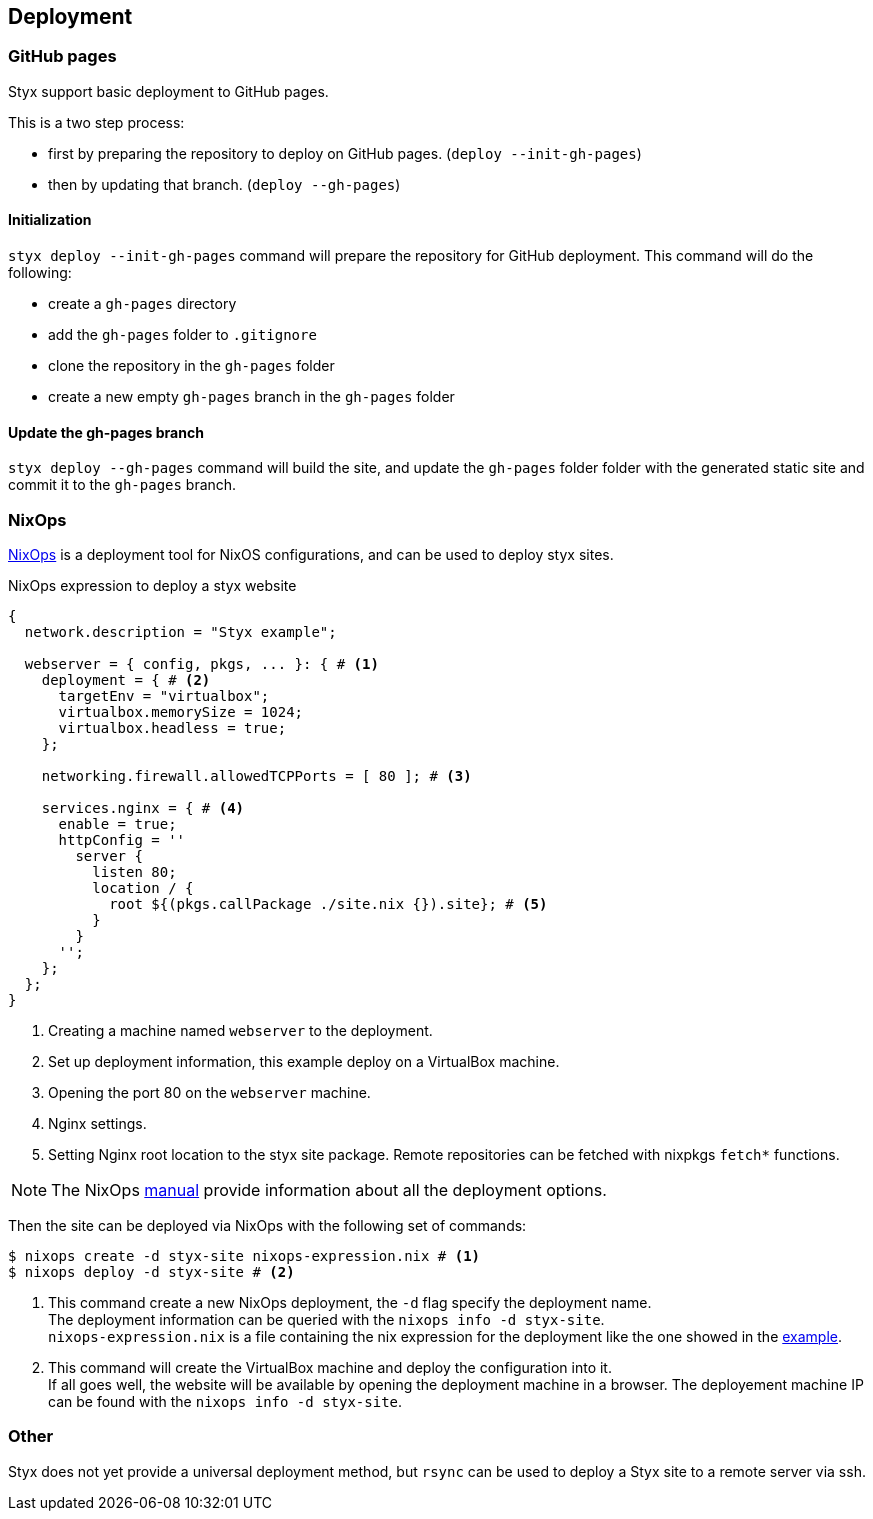 == Deployment

=== GitHub pages

Styx support basic deployment to GitHub pages.

This is a two step process:

- first by preparing the repository to deploy on GitHub pages. (`deploy --init-gh-pages`)
- then by updating that branch. (`deploy --gh-pages`)

==== Initialization

`styx deploy --init-gh-pages` command will prepare the repository for GitHub deployment. This command will do the following:

- create a `gh-pages` directory
- add the `gh-pages` folder to `.gitignore`
- clone the repository in the `gh-pages` folder
- create a new empty `gh-pages` branch in the `gh-pages` folder

==== Update the gh-pages branch

`styx deploy --gh-pages` command will build the site, and update the `gh-pages` folder folder with the generated static site and commit it to the `gh-pages` branch.


=== NixOps

link:http://nixos.org/nixops/[NixOps] is a deployment tool for NixOS configurations, and can be used to deploy styx sites.

[[nixops-example]]
[source, nix]
.NixOps expression to deploy a styx website
----
{
  network.description = "Styx example";

  webserver = { config, pkgs, ... }: { # <1>
    deployment = { # <2>
      targetEnv = "virtualbox";
      virtualbox.memorySize = 1024;
      virtualbox.headless = true;
    };

    networking.firewall.allowedTCPPorts = [ 80 ]; # <3>

    services.nginx = { # <4>
      enable = true;
      httpConfig = ''
        server {
          listen 80;
          location / {
            root ${(pkgs.callPackage ./site.nix {}).site}; # <5>
          }
        }
      '';
    };
  };
}
----

<1> Creating a machine named `webserver` to the deployment.
<2> Set up deployment information, this example deploy on a VirtualBox machine.
<3> Opening the port 80 on the `webserver` machine.
<4> Nginx settings.
<5> Setting Nginx root location to the styx site package. Remote repositories can be fetched with nixpkgs `fetch*` functions.

NOTE: The NixOps link:http://nixos.org/nixops/manual/[manual] provide information about all the deployment options.

Then the site can be deployed via NixOps with the following set of commands:

[source, bash]
----
$ nixops create -d styx-site nixops-expression.nix # <1>
$ nixops deploy -d styx-site # <2>
----

<1> This command create a new NixOps deployment, the `-d` flag specify the deployment name. +
The deployment information can be queried with the `nixops info -d styx-site`. +
`nixops-expression.nix` is a file containing the nix expression for the deployment like the one showed in the <<nixops-example,example>>.
<2> This command will create the VirtualBox machine and deploy the configuration into it. +
If all goes well, the website will be available by opening the deployment machine in a browser.
The deployement machine IP can be found with the `nixops info -d styx-site`.

=== Other

Styx does not yet provide a universal deployment method, but `rsync` can be used to deploy a Styx site to a remote server via ssh.

